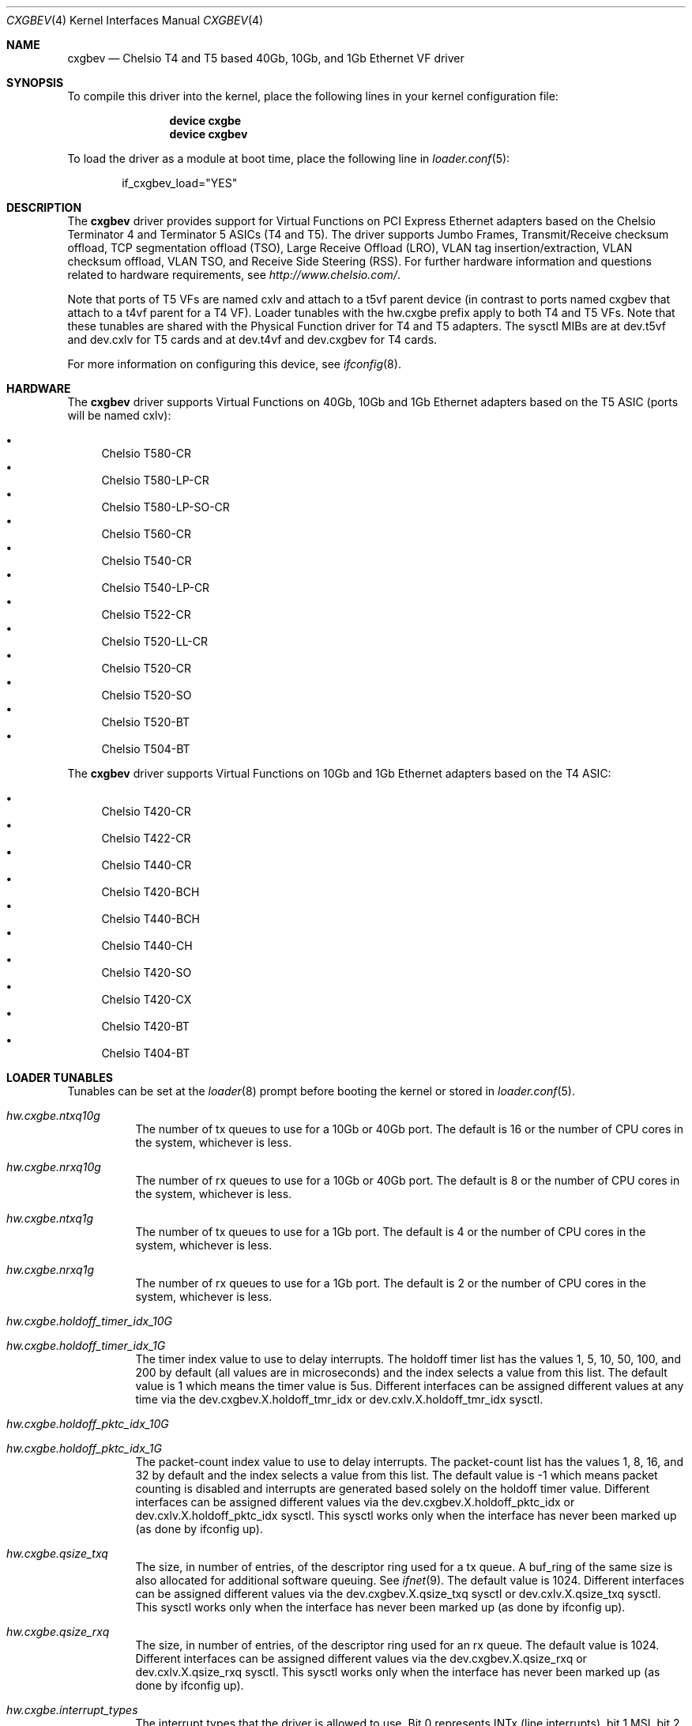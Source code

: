 .\" Copyright (c) 2011-2016, Chelsio Inc
.\" All rights reserved.
.\"
.\" Redistribution and use in source and binary forms, with or without
.\" modification, are permitted provided that the following conditions are met:
.\"
.\" 1. Redistributions of source code must retain the above copyright notice,
.\"    this list of conditions and the following disclaimer.
.\"
.\" 2. Redistributions in binary form must reproduce the above copyright
.\"    notice, this list of conditions and the following disclaimer in the
.\"    documentation and/or other materials provided with the distribution.
.\"
.\" 3. Neither the name of the Chelsio Inc nor the names of its
.\"    contributors may be used to endorse or promote products derived from
.\"    this software without specific prior written permission.
.\"
.\" THIS SOFTWARE IS PROVIDED BY THE COPYRIGHT HOLDERS AND CONTRIBUTORS "AS IS"
.\" AND ANY EXPRESS OR IMPLIED WARRANTIES, INCLUDING, BUT NOT LIMITED TO, THE
.\" IMPLIED WARRANTIES OF MERCHANTABILITY AND FITNESS FOR A PARTICULAR PURPOSE
.\" ARE DISCLAIMED. IN NO EVENT SHALL THE COPYRIGHT OWNER OR CONTRIBUTORS BE
.\" LIABLE FOR ANY DIRECT, INDIRECT, INCIDENTAL, SPECIAL, EXEMPLARY, OR
.\" CONSEQUENTIAL DAMAGES (INCLUDING, BUT NOT LIMITED TO, PROCUREMENT OF
.\" SUBSTITUTE GOODS OR SERVICES; LOSS OF USE, DATA, OR PROFITS; OR BUSINESS
.\" INTERRUPTION) HOWEVER CAUSED AND ON ANY THEORY OF LIABILITY, WHETHER IN
.\" CONTRACT, STRICT LIABILITY, OR TORT (INCLUDING NEGLIGENCE OR OTHERWISE)
.\" ARISING IN ANY WAY OUT OF THE USE OF THIS SOFTWARE, EVEN IF ADVISED OF THE
.\" POSSIBILITY OF SUCH DAMAGE.
.\"
.\" * Other names and brands may be claimed as the property of others.
.\"
.\" $FreeBSD$
.\"
.Dd August 22, 2016
.Dt CXGBEV 4
.Os
.Sh NAME
.Nm cxgbev
.Nd "Chelsio T4 and T5 based 40Gb, 10Gb, and 1Gb Ethernet VF driver"
.Sh SYNOPSIS
To compile this driver into the kernel,
place the following lines in your
kernel configuration file:
.Bd -ragged -offset indent
.Cd "device cxgbe"
.Cd "device cxgbev"
.Ed
.Pp
To load the driver as a
module at boot time, place the following line in
.Xr loader.conf 5 :
.Bd -literal -offset indent
if_cxgbev_load="YES"
.Ed
.Sh DESCRIPTION
The
.Nm
driver provides support for Virtual Functions on PCI Express Ethernet adapters
based on the Chelsio Terminator 4 and Terminator 5 ASICs (T4 and T5).
The driver supports Jumbo Frames, Transmit/Receive checksum offload,
TCP segmentation offload (TSO), Large Receive Offload (LRO), VLAN
tag insertion/extraction, VLAN checksum offload, VLAN TSO, and
Receive Side Steering (RSS).
For further hardware information and questions related to hardware
requirements, see
.Pa http://www.chelsio.com/ .
.Pp
Note that ports of T5 VFs are named cxlv and attach to a t5vf parent device
(in contrast to ports named cxgbev that attach to a t4vf parent for a T4 VF).
Loader tunables with the hw.cxgbe prefix apply to both T4 and T5 VFs.
Note that these tunables are shared with the Physical Function driver for T4
and T5 adapters.
The sysctl MIBs are at dev.t5vf and dev.cxlv for T5 cards and at dev.t4vf and
dev.cxgbev for T4 cards.
.Pp
For more information on configuring this device, see
.Xr ifconfig 8 .
.Sh HARDWARE
The
.Nm
driver supports Virtual Functions on 40Gb, 10Gb and 1Gb Ethernet adapters
based on the T5 ASIC
(ports will be named cxlv):
.Pp
.Bl -bullet -compact
.It
Chelsio T580-CR
.It
Chelsio T580-LP-CR
.It
Chelsio T580-LP-SO-CR
.It
Chelsio T560-CR
.It
Chelsio T540-CR
.It
Chelsio T540-LP-CR
.It
Chelsio T522-CR
.It
Chelsio T520-LL-CR
.It
Chelsio T520-CR
.It
Chelsio T520-SO
.It
Chelsio T520-BT
.It
Chelsio T504-BT
.El
.Pp
The
.Nm
driver supports Virtual Functions on 10Gb and 1Gb Ethernet adapters based
on the T4 ASIC:
.Pp
.Bl -bullet -compact
.It
Chelsio T420-CR
.It
Chelsio T422-CR
.It
Chelsio T440-CR
.It
Chelsio T420-BCH
.It
Chelsio T440-BCH
.It
Chelsio T440-CH
.It
Chelsio T420-SO
.It
Chelsio T420-CX
.It
Chelsio T420-BT
.It
Chelsio T404-BT
.El
.Sh LOADER TUNABLES
Tunables can be set at the
.Xr loader 8
prompt before booting the kernel or stored in
.Xr loader.conf 5 .
.Bl -tag -width indent
.It Va hw.cxgbe.ntxq10g
The number of tx queues to use for a 10Gb or 40Gb port.
The default is 16 or the number
of CPU cores in the system, whichever is less.
.It Va hw.cxgbe.nrxq10g
The number of rx queues to use for a 10Gb or 40Gb port.
The default is 8 or the number
of CPU cores in the system, whichever is less.
.It Va hw.cxgbe.ntxq1g
The number of tx queues to use for a 1Gb port.
The default is 4 or the number
of CPU cores in the system, whichever is less.
.It Va hw.cxgbe.nrxq1g
The number of rx queues to use for a 1Gb port.
The default is 2 or the number
of CPU cores in the system, whichever is less.
.It Va hw.cxgbe.holdoff_timer_idx_10G
.It Va hw.cxgbe.holdoff_timer_idx_1G
The timer index value to use to delay interrupts.
The holdoff timer list has the values 1, 5, 10, 50, 100, and 200
by default (all values are in microseconds) and the index selects a
value from this list.
The default value is 1 which means the timer value is 5us.
Different interfaces can be assigned different values at any time via the
dev.cxgbev.X.holdoff_tmr_idx or dev.cxlv.X.holdoff_tmr_idx sysctl.
.It Va hw.cxgbe.holdoff_pktc_idx_10G
.It Va hw.cxgbe.holdoff_pktc_idx_1G
The packet-count index value to use to delay interrupts.
The packet-count list has the values 1, 8, 16, and 32 by default
and the index selects a value from this list.
The default value is -1 which means packet counting is disabled and interrupts
are generated based solely on the holdoff timer value.
Different interfaces can be assigned different values via the
dev.cxgbev.X.holdoff_pktc_idx or dev.cxlv.X.holdoff_pktc_idx sysctl.
This sysctl works only when the interface has never been marked up (as done by
ifconfig up).
.It Va hw.cxgbe.qsize_txq
The size, in number of entries, of the descriptor ring used for a tx
queue.
A buf_ring of the same size is also allocated for additional
software queuing.
See
.Xr ifnet 9 .
The default value is 1024.
Different interfaces can be assigned different values via the
dev.cxgbev.X.qsize_txq sysctl or dev.cxlv.X.qsize_txq sysctl.
This sysctl works only when the interface has never been marked up (as done by
ifconfig up).
.It Va hw.cxgbe.qsize_rxq
The size, in number of entries, of the descriptor ring used for an
rx queue.
The default value is 1024.
Different interfaces can be assigned different values via the
dev.cxgbev.X.qsize_rxq or dev.cxlv.X.qsize_rxq sysctl.
This sysctl works only when the interface has never been marked up (as done by
ifconfig up).
.It Va hw.cxgbe.interrupt_types
The interrupt types that the driver is allowed to use.
Bit 0 represents INTx (line interrupts), bit 1 MSI, bit 2 MSI-X.
The default is 7 (all allowed).
The driver will select the best possible type out of the allowed types by
itself.
.It Va hw.cxgbe.fl_pktshift
The number of bytes of padding inserted before the beginning of an Ethernet
frame in the receive buffer.
The default value of 2 ensures that the Ethernet payload (usually the IP header)
is at a 4 byte aligned address.
0-7 are all valid values.
.It Va hw.cxgbe.fl_pad
A non-zero value ensures that writes from the hardware to a receive buffer are
padded up to the specified boundary.
The default is -1 which lets the driver pick a pad boundary.
0 disables trailer padding completely.
.It Va hw.cxgbe.buffer_packing
Allow the hardware to deliver multiple frames in the same receive buffer
opportunistically.
The default is -1 which lets the driver decide.
0 or 1 explicitly disable or enable this feature.
.It Va hw.cxgbe.allow_mbufs_in_cluster
1 allows the driver to lay down one or more mbufs within the receive buffer
opportunistically.
This is the default.
0 prohibits the driver from doing so.
.It Va hw.cxgbe.largest_rx_cluster
.It Va hw.cxgbe.safest_rx_cluster
Sizes of rx clusters.
Each of these must be set to one of the sizes available
(usually 2048, 4096, 9216, and 16384) and largest_rx_cluster must be greater
than or equal to safest_rx_cluster.
The defaults are 16384 and 4096 respectively.
The driver will never attempt to allocate a receive buffer larger than
largest_rx_cluster and will fall back to allocating buffers of
safest_rx_cluster size if an allocation larger than safest_rx_cluster fails.
Note that largest_rx_cluster merely establishes a ceiling -- the driver is
allowed to allocate buffers of smaller sizes.
.El
.Pp
Certain settings and resources for Virtual Functions are dictated
by the parent Physical Function driver.
For example, the Physical Function driver limits the number of queues a
Virtual Function is permitted to use.
Some of these limits can be adjusted in the firmware configuration file
used with the Physical Function driver.
.Pp
The PAUSE settings on the port of a Virtual Function are inherited from
the settings of the same port on the Physical Function.
Virtual Functions cannot modify the setting and track changes made to
the associated port's setting by the Physical Function driver.
.Pp
XXX: Talk about congestion control.
.Pp
The VF driver currently depends on the PF driver.
As a result, loading the VF driver will also load the PF driver as a
dependency.
.Sh SUPPORT
For general information and support,
go to the Chelsio support website at:
.Pa http://www.chelsio.com/ .
.Pp
If an issue is identified with this driver with a supported adapter,
email all the specific information related to the issue to
.Aq Mt support@chelsio.com .
.Sh SEE ALSO
.Xr altq 4 ,
.Xr arp 4 ,
.Xr cxgbe 4 ,
.Xr netintro 4 ,
.Xr ng_ether 4 ,
.Xr ifconfig 8
.Sh HISTORY
The
.Nm
device driver first appeared in
.Fx 12.0 .
.Sh AUTHORS
.An -nosplit
The
.Nm
driver was written by
.An Navdeep Parhar Aq Mt np@FreeBSD.org
and
.An John Baldwin Aq Mt jhb@FreeBSD.org .
